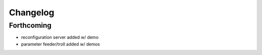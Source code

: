 =========
Changelog
=========

Forthcoming
-----------
* reconfiguration server added w/ demo
* parameter feeder/troll added w/ demos
